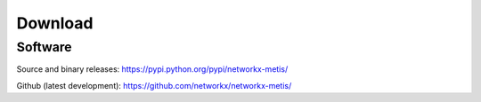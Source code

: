 --------
Download
--------

Software
~~~~~~~~

Source and binary releases: https://pypi.python.org/pypi/networkx-metis/

Github (latest development): https://github.com/networkx/networkx-metis/

